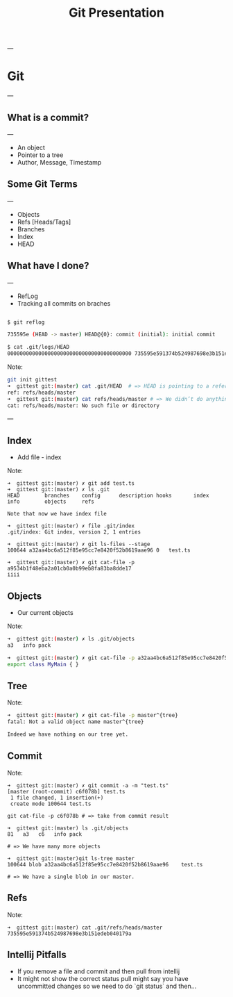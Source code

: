 #+TITLE: Git Presentation

---

* Git

---

** What is a commit?

---

- An object
- Pointer to a tree
- Author, Message, Timestamp

** Some Git Terms

---

- Objects
- Refs [Heads/Tags]
- Branches
- Index
- HEAD

** What have I done?

---

 -  RefLog
 - Tracking all commits on braches

 #+BEGIN_SRC bash

 $ git reflog

 735595e (HEAD -> master) HEAD@{0}: commit (initial): initial commit

 $ cat .git/logs/HEAD     
 0000000000000000000000000000000000000000 735595e591374b524987698e3b151edeb040179a Tomer Ben David <tomer.bendavid@thomsonreuters.com> 1524558335 +0300  commit (initial): initial commit

 #+END_SRC

Note:
#+BEGIN_SRC bash
git init gittest
➜  gittest git:(master) cat .git/HEAD  # => HEAD is pointing to a reference
ref: refs/heads/master
➜  gittest git:(master) cat refs/heads/master # => We didn’t do anything yet no such file
cat: refs/heads/master: No such file or directory
#+END_SRC

---

** Index

- Add file - index

Note:
#+BEGIN_SRC 
➜  gittest git:(master) ✗ git add test.ts
➜  gittest git:(master) ✗ ls .git
HEAD        branches    config      description hooks       index       info        objects     refs

Note that now we have index file

➜  gittest git:(master) ✗ file .git/index
.git/index: Git index, version 2, 1 entries

➜  gittest git:(master) ✗ git ls-files --stage
100644 a32aa4bc6a512f85e95cc7e8420f52b8619aae96 0	test.ts

➜  gittest git:(master) ✗ git cat-file -p a9534b1f48eba2a01cb0a0b99eb8fa83ba8dde17 
iiii
#+END_SRC

** Objects

- Our current objects

Note:
#+BEGIN_SRC bash
➜  gittest git:(master) ✗ ls .git/objects
a3   info pack

➜  gittest git:(master) ✗ git cat-file -p a32aa4bc6a512f85e95cc7e8420f52b8619aae96
export class MyMain { }
#+END_SRC

** Tree

Note:
#+BEGIN_SRC bash
➜  gittest git:(master) ✗ git cat-file -p master^{tree}
fatal: Not a valid object name master^{tree}

Indeed we have nothing on our tree yet.
#+END_SRC

** Commit

Note:
#+BEGIN_SRC 
➜  gittest git:(master) ✗ git commit -a -m "test.ts"
[master (root-commit) c6f078b] test.ts
 1 file changed, 1 insertion(+)
 create mode 100644 test.ts

git cat-file -p c6f078b # => take from commit result

➜  gittest git:(master) ls .git/objects 
81   a3   c6   info pack

# => We have many more objects

➜  gittest git:(master)git ls-tree master                                
100644 blob a32aa4bc6a512f85e95cc7e8420f52b8619aae96    test.ts

# => We have a single blob in our master.
#+END_SRC

** Refs

Note:
#+BEGIN_SRC 
➜  gittest git:(master) cat .git/refs/heads/master
735595e591374b524987698e3b151edeb040179a
#+END_SRC

** Intellij Pitfalls

- If you remove a file and commit and then pull from intellij
- It might not show the correct status pull might say you have uncommitted changes so we need to do `git status` and then...
